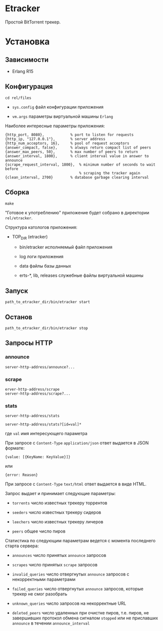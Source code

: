 * Etracker

  Простой BitTorrent трекер.

* Установка

** Зависимости

   - Erlang R15

** Конфигурация

   : cd rel/files

   - =sys.config= файл конфигурации приложения

   - =vm.args= параметры виртуальной машины =Erlang=

   Наиболее интересные параметры приложения:

   : {http_port, 8080},            % port to listen for requests
   : {http_ip, "127.0.0.1"},       % server address
   : {http_num_acceptors, 16},     % pool of request acceptors
   : {answer_compact, false},      % always return compact list of peers
   : {answer_max_peers, 50},       % max number of peers to return
   : {answer_interval, 1800},      % client interval value in answer to announce
   : {scrape_request_interval, 1800},  % minimum number of seconds to wait before
   :                                   % scraping the tracker again
   : {clean_interval, 2700}        % database garbage clearing interval

** Сборка

  : make

  "Готовое к употреблению" приложение будет собрано в директории
  =rel/etracker=.

  Структура катологов приложения:

  - TOP_DIR (etracker)

    - bin/etracker исполняемый файл приложения

    - log логи приложения

    - data файлы базы данных

    - erts-*, lib, releases служебные файлы виртуальной машины

** Запуск

   : path_to_etracker_dir/bin/etracker start

** Останов

   : path_to_etracker_dir/bin/etracker stop

** Запросы HTTP

*** announce

    : server-http-address/announce?...

*** scrape

    : erver-http-address/scrape
    : server-http-address/scrape?...

*** stats

    : server-http-address/stats

    : server-http-address/stats?[id=val]*

    где =val= имя интересующего параметра

    При запросе с =Content-Type= =application/json= ответ выдается в
    JSON формате:

    : {value: [{KeyName: KeyValue}]}
    или
    : {error: Reason}

    При запросе с =Content-Type= =text/html= ответ выдается в виде HTML.

    Запрос выдает и принимает следующие параметры:

    - =torrents= число известных трекеру торрентов

    - =seeders= число известных трекеру сидеров

    - =leechers= число известных трекеру личеров

    - =peers= общее число пиров

    Статистика по следующим параметрам ведется с момента последнего
    старта сервера:

    - =announces= число принятых =announce= запросов

    - =scrapes= число принятых =scrape= запросов

    - =invalid_queries= число отвергнутых =announce= запросов с
      некорректными параметрами

    - =failed_queries= число отвергнутых =announce= запросов, которые
      трекер не смог разобрать

    - =unknown_queries= число запросов на некорректные URL

    - =deleted_peers= число удаленных при очистке пиров, т.е. пиров,
      не завершивших протокол обмена сигналом =stopped= или не
      приславших =announce= в течении =announce_interval=
